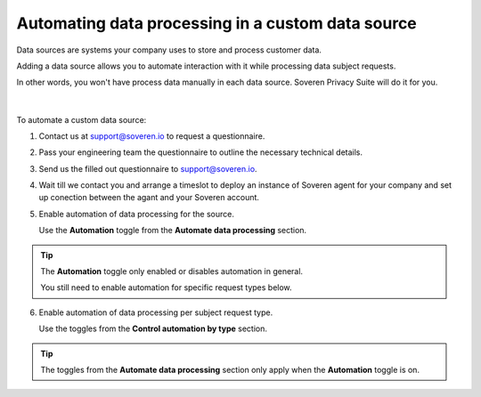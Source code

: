 Automating data processing in a custom data source
==================================================

Data sources are systems your company uses to store and process customer data.

Adding a data source allows you to automate interaction with it while processing data subject requests.

| In other words, you won't have process data manually in each data source. Soveren Privacy Suite will do it for you.
|
|
| To automate a custom data source:

1. Contact us at support@soveren.io to request a questionnaire.

2. Pass your engineering team the questionnaire to outline the necessary technical details.

3. Send us the filled out questionnaire to support@soveren.io.

4. Wait till we contact you and arrange a timeslot to deploy an instance of Soveren agent for your company and set up conection between the agant and your Soveren account.

5. Enable automation of data processing for the source.

   Use the **Automation** toggle from the **Automate data processing** section.

.. tip::

   The **Automation** toggle only enabled or disables automation in general.

   You still need to enable automation for specific request types below.

6. Enable automation of data processing per subject request type.

   Use the toggles from the **Control automation by type** section.

.. tip::

   The toggles from the **Automate data processing** section only apply when the **Automation** toggle is on.














